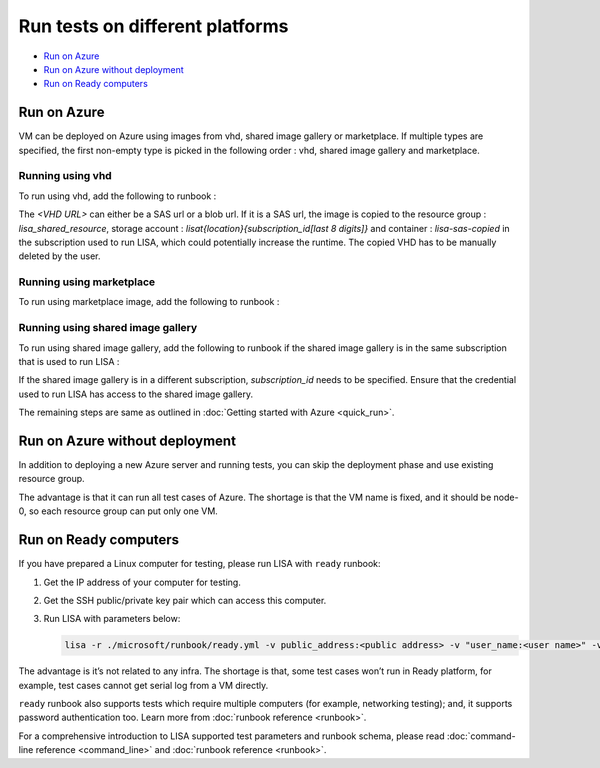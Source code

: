 Run tests on different platforms
================================

-  `Run on Azure <#run-on-azure>`__
-  `Run on Azure without
   deployment <#run-on-azure-without-deployment>`__
-  `Run on Ready computers <#run-on-ready-computers>`__

Run on Azure
------------

VM can be deployed on Azure using images from vhd, shared image
gallery or marketplace. If multiple types are specified, the first
non-empty type is picked in the following order :
vhd, shared image gallery and marketplace.

Running using vhd
^^^^^^^^^^^^^^^^^
To run using vhd, add the following to runbook :

.. code:: yaml
   platform:
   - type: azure
      ...
      requirement:
         ...
         azure:
            ...
            vhd: "<VHD URL>"

The `<VHD URL>` can either be a SAS url or a blob url. If it is
a SAS url, the image is copied to the resource group :
`lisa_shared_resource`, storage account :
`lisat{location}{subscription_id[last 8 digits]}` and
container : `lisa-sas-copied` in the subscription used to run LISA,
which could potentially increase the runtime. The copied VHD has
to be manually deleted by the user.

Running using marketplace
^^^^^^^^^^^^^^^^^^^^^^^^^
To run using marketplace image, add the following to runbook :

.. code:: yaml
   platform:
   - type: azure
      ...
      requirement:
         ...
         azure:
            ...
            marketplace: "<Publisher> <Offer> <Sku> <Version>"

Running using shared image gallery
^^^^^^^^^^^^^^^^^^^^^^^^^^^^^^^
To run using shared image gallery, add the following
to runbook if the shared image gallery is in the same
subscription that is used to run LISA :

.. code:: yaml
   platform:
   - type: azure
      ...
      requirement:
         ...
         azure:
            ...
            shared_gallery: "<image_gallery>/<image_definition>/<image_version>"

If the shared image gallery is in a different subscription,
`subscription_id` needs to be specified. Ensure that the
credential used to run LISA has access to the shared image
gallery.

.. code:: yaml
   platform:
   - type: azure
      ...
      requirement:
         ...
         azure:
            ...
            shared_gallery: "<subscription_id>/<image_gallery>/<image_definition>/<image_version>"

The remaining steps are same as outlined in
:doc:`Getting started with Azure <quick_run>`.

Run on Azure without deployment
-------------------------------

In addition to deploying a new Azure server and running tests, you can
skip the deployment phase and use existing resource group.

The advantage is that it can run all test cases of Azure. The shortage
is that the VM name is fixed, and it should be node-0, so each resource
group can put only one VM.

Run on Ready computers
----------------------

If you have prepared a Linux computer for testing, please run LISA with
``ready`` runbook:

1. Get the IP address of your computer for testing.

2. Get the SSH public/private key pair which can access this computer.

3. Run LISA with parameters below:

   .. code:: bash

      lisa -r ./microsoft/runbook/ready.yml -v public_address:<public address> -v "user_name:<user name>" -v "admin_private_key_file:<private key file>"

The advantage is it’s not related to any infra. The shortage is that,
some test cases won’t run in Ready platform, for example, test cases
cannot get serial log from a VM directly.

``ready`` runbook also supports tests which require multiple computers (for
example, networking testing); and, it supports password authentication too.
Learn more from :doc:`runbook reference <runbook>`.

For a comprehensive introduction to LISA supported test parameters and runbook
schema, please read :doc:`command-line reference <command_line>` and
:doc:`runbook reference <runbook>`.
